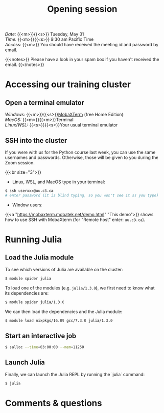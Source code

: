 #+title: Opening session
#+description: Zoom
#+colordes: #e86e0a
#+slug: 01_jl_intro
#+weight: 1

#+BEGIN_def
/Date:/ {{<m>}}{{<s>}} Tuesday, May 31 \\
/Time:/ {{<m>}}{{<s>}} 9:30 am Pacific Time \\
/Access:/ {{<m>}} You should have received the meeting id and password by email.

{{<notes>}}
Please have a look in your spam box if you haven't received the email.
{{</notes>}}
#+END_def

* Accessing our training cluster

** Open a terminal emulator

/Windows:/ {{<m>}}{{<s>}}[[https://mobaxterm.mobatek.net/][MobaXTerm]] (free Home Edition)\\
/MacOS:/ {{<m>}}{{<m>}}Terminal \\
/Linux/WSL:/ {{<s>}}{{<s>}}Your usual terminal emulator

** SSH into the cluster

#+BEGIN_note
If you were with us for the Python course last week, you can use the same usernames and passwords.
Otherwise, those will be given to you during the Zoom session.
#+END_note
{{<br size="3">}}

- Linux, WSL, and MacOS type in your terminal:

#+BEGIN_src sh
$ ssh userxxx@uu.c3.ca
# enter password (it is blind typing, so you won't see it as you type)
#+END_src

- Window users:

{{<a "https://mobaxterm.mobatek.net/demo.html" "This demo">}} shows how to use SSH with MobaXterm (for "Remote host" enter: ~uu.c3.ca~).

* Running Julia

** Load the Julia module

To see which versions of Julia are available on the cluster:

#+BEGIN_src sh
$ module spider julia
#+END_src

To load one of the modules (e.g. ~julia/1.3.0~), we first need to know what its dependencies are:

#+BEGIN_src sh
$ module spider julia/1.3.0
#+END_src

We can then load the dependencies and the Julia module:

#+BEGIN_src sh
$ module load nixpkgs/16.09 gcc/7.3.0 julia/1.3.0
#+END_src

** Start an interactive job

#+BEGIN_src sh
$ salloc --time=03:00:00 --mem=11250
#+END_src

** Launch Julia

Finally, we can launch the Julia REPL by running the `julia` command:

#+BEGIN_src sh
$ julia
#+END_src

* Comments & questions
